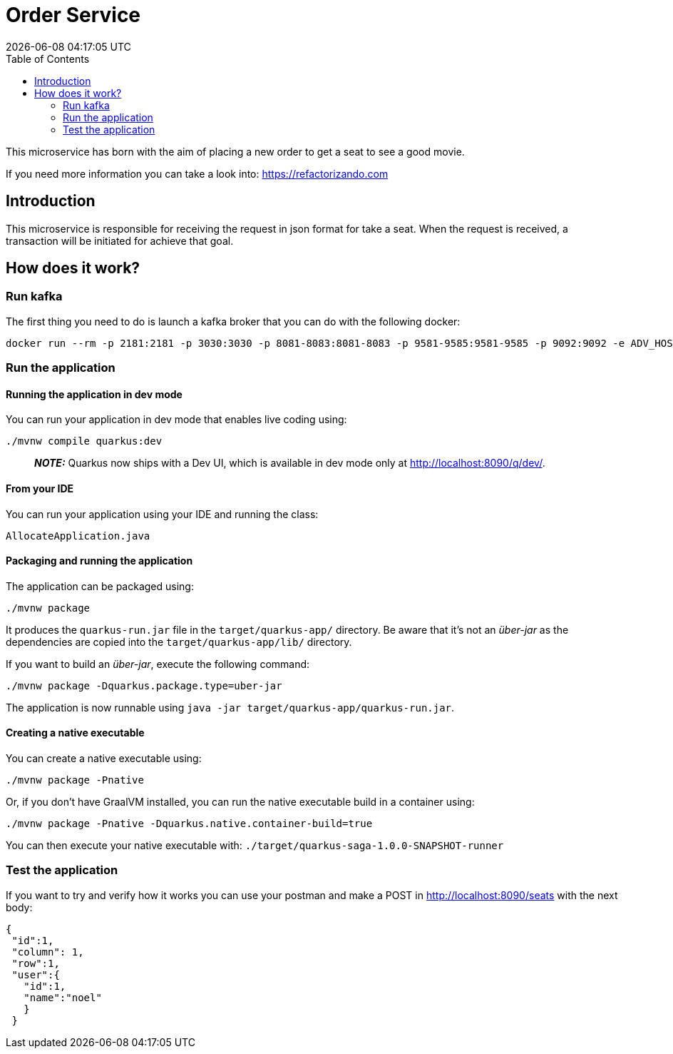 = Order Service =
{localdatetime}
:toc:
:doctype: book
:docinfo:

This microservice has born with the aim of placing a new order to get a seat
to see a good movie.

If you need more information you can take a look into:
https://refactorizando.com

== Introduction

This microservice is responsible for receiving the request in json format for
take a seat. When the request is received, a transaction will be initiated for
achieve that goal.

== How does it work?

=== Run kafka
The first thing you need to do is launch a kafka broker that you can do with the following docker:

   docker run --rm -p 2181:2181 -p 3030:3030 -p 8081-8083:8081-8083 -p 9581-9585:9581-9585 -p 9092:9092 -e ADV_HOST=localhost landoop/fast-data-dev:latest

=== Run the application

==== Running the application in dev mode

You can run your application in dev mode that enables live coding using:
```shell script
./mvnw compile quarkus:dev
```

> **_NOTE:_**  Quarkus now ships with a Dev UI, which is available in dev mode only at http://localhost:8090/q/dev/.

==== From your IDE

You can run your application using your IDE and running the class:
```shell script
AllocateApplication.java
```

==== Packaging and running the application

The application can be packaged using:
```shell script
./mvnw package
```
It produces the `quarkus-run.jar` file in the `target/quarkus-app/` directory.
Be aware that it’s not an _über-jar_ as the dependencies are copied into the `target/quarkus-app/lib/` directory.

If you want to build an _über-jar_, execute the following command:
```shell script
./mvnw package -Dquarkus.package.type=uber-jar
```

The application is now runnable using `java -jar target/quarkus-app/quarkus-run.jar`.

==== Creating a native executable

You can create a native executable using:
```shell script
./mvnw package -Pnative
```

Or, if you don't have GraalVM installed, you can run the native executable build in a container using:
```shell script
./mvnw package -Pnative -Dquarkus.native.container-build=true
```

You can then execute your native executable with: `./target/quarkus-saga-1.0.0-SNAPSHOT-runner`

=== Test the application

If you want to try and verify how it works you can use your postman and make a POST in http://localhost:8090/seats with the next body:

       {
        "id":1,
        "column": 1,
        "row":1,
        "user":{
          "id":1,
          "name":"noel"
          }
        }

